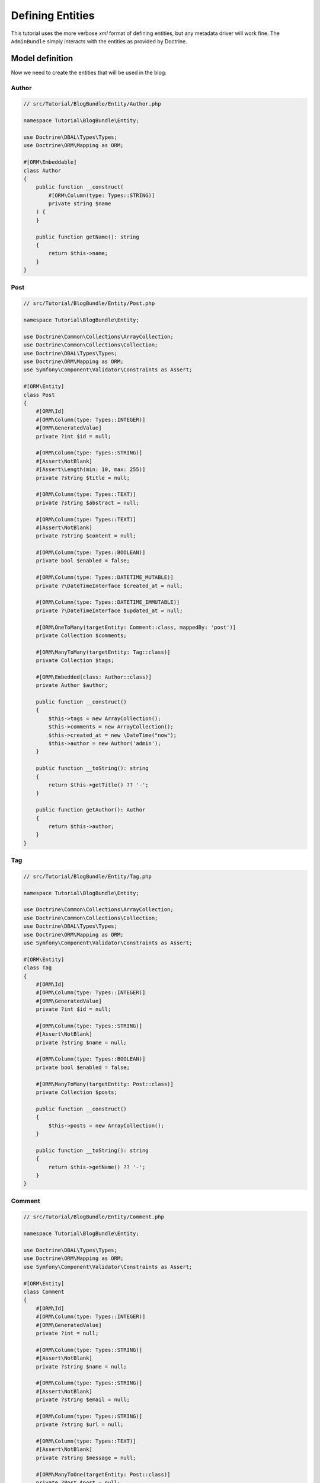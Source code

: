 .. index::
    single: Model
    double: Post; Definition
    double: Comment; Definition
    double: Tag; Definition
    double: Tutorial; Entity

Defining Entities
=================

This tutorial uses the more verbose `xml` format of defining entities, but any metadata driver will work fine.
The ``AdminBundle`` simply interacts with the entities as provided by Doctrine.

Model definition
----------------

Now we need to create the entities that will be used in the blog:

Author
~~~~~~

.. code-block:: php

    // src/Tutorial/BlogBundle/Entity/Author.php

    namespace Tutorial\BlogBundle\Entity;

    use Doctrine\DBAL\Types\Types;
    use Doctrine\ORM\Mapping as ORM;

    #[ORM\Embeddable]
    class Author
    {
        public function __construct(
            #[ORM\Column(type: Types::STRING)]
            private string $name
        ) {
        }

        public function getName(): string
        {
            return $this->name;
        }
    }

Post
~~~~

.. code-block:: php

    // src/Tutorial/BlogBundle/Entity/Post.php

    namespace Tutorial\BlogBundle\Entity;

    use Doctrine\Common\Collections\ArrayCollection;
    use Doctrine\Common\Collections\Collection;
    use Doctrine\DBAL\Types\Types;
    use Doctrine\ORM\Mapping as ORM;
    use Symfony\Component\Validator\Constraints as Assert;

    #[ORM\Entity]
    class Post
    {
        #[ORM\Id]
        #[ORM\Column(type: Types::INTEGER)]
        #[ORM\GeneratedValue]
        private ?int $id = null;

        #[ORM\Column(type: Types::STRING)]
        #[Assert\NotBlank]
        #[Assert\Length(min: 10, max: 255)]
        private ?string $title = null;

        #[ORM\Column(type: Types::TEXT)]
        private ?string $abstract = null;

        #[ORM\Column(type: Types::TEXT)]
        #[Assert\NotBlank]
        private ?string $content = null;

        #[ORM\Column(type: Types::BOOLEAN)]
        private bool $enabled = false;

        #[ORM\Column(type: Types::DATETIME_MUTABLE)]
        private ?\DateTimeInterface $created_at = null;

        #[ORM\Column(type: Types::DATETIME_IMMUTABLE)]
        private ?\DateTimeInterface $updated_at = null;

        #[ORM\OneToMany(targetEntity: Comment::class, mappedBy: 'post')]
        private Collection $comments;

        #[ORM\ManyToMany(targetEntity: Tag::class)]
        private Collection $tags;

        #[ORM\Embedded(class: Author::class)]
        private Author $author;

        public function __construct()
        {
            $this->tags = new ArrayCollection();
            $this->comments = new ArrayCollection();
            $this->created_at = new \DateTime("now");
            $this->author = new Author('admin');
        }

        public function __toString(): string
        {
            return $this->getTitle() ?? '-';
        }

        public function getAuthor(): Author
        {
            return $this->author;
        }
    }

Tag
~~~

.. code-block:: php

    // src/Tutorial/BlogBundle/Entity/Tag.php

    namespace Tutorial\BlogBundle\Entity;

    use Doctrine\Common\Collections\ArrayCollection;
    use Doctrine\Common\Collections\Collection;
    use Doctrine\DBAL\Types\Types;
    use Doctrine\ORM\Mapping as ORM;
    use Symfony\Component\Validator\Constraints as Assert;

    #[ORM\Entity]
    class Tag
    {
        #[ORM\Id]
        #[ORM\Column(type: Types::INTEGER)]
        #[ORM\GeneratedValue]
        private ?int $id = null;

        #[ORM\Column(type: Types::STRING)]
        #[Assert\NotBlank]
        private ?string $name = null;

        #[ORM\Column(type: Types::BOOLEAN)]
        private bool $enabled = false;

        #[ORM\ManyToMany(targetEntity: Post::class)]
        private Collection $posts;

        public function __construct()
        {
            $this->posts = new ArrayCollection();
        }

        public function __toString(): string
        {
            return $this->getName() ?? '-';
        }
    }

Comment
~~~~~~~

.. code-block:: php

    // src/Tutorial/BlogBundle/Entity/Comment.php

    namespace Tutorial\BlogBundle\Entity;

    use Doctrine\DBAL\Types\Types;
    use Doctrine\ORM\Mapping as ORM;
    use Symfony\Component\Validator\Constraints as Assert;

    #[ORM\Entity]
    class Comment
    {
        #[ORM\Id]
        #[ORM\Column(type: Types::INTEGER)]
        #[ORM\GeneratedValue]
        private ?int = null;

        #[ORM\Column(type: Types::STRING)]
        #[Assert\NotBlank]
        private ?string $name = null;

        #[ORM\Column(type: Types::STRING)]
        #[Assert\NotBlank]
        private ?string $email = null;

        #[ORM\Column(type: Types::STRING)]
        private ?string $url = null;

        #[ORM\Column(type: Types::TEXT)]
        #[Assert\NotBlank]
        private ?string $message = null;

        #[ORM\ManyToOne(targetEntity: Post::class)]
        private ?Post $post = null;

        public function __toString(): string
        {
            return $this->getName() ?? '-';
        }
    }

.. note::

    For advanced usage, ``$id`` might be implemented as an object. The bundle will automatically resolve its string
    representation from the ID object using ``$entity->getId()->__toString()`` (if implemented) when needed
    (e.g., for generating url / rendering).

    For example, in a use case where `InnoDB-optimised binary UUIDs`_ is implemented::

        use Doctrine\DBAL\Types\Types;
        use Doctrine\ORM\Mapping as ORM;
        use Ramsey\Uuid\Doctrine\UuidOrderedTimeGenerator;
        use Ramsey\Uuid\UuidInterface;

        class Comment
        {
            #[ORM\Id]
            #[ORM\Column(type: Types::INTEGER)]
            #[ORM\GeneratedValue(strategy: 'CUSTOM')]
            #[ORM\CustomIdGenerator(class: UuidOrderedTimeGenerator::class)]
            private ?UuidInterface $id = null;

            // ...
        }

    As ``$comment->getId()`` returns an object of ``\Ramsey\Uuid\UuidInterface`` and the bundle recognizes
    that it has offered a ``__toString`` method, ``$comment->getId()->__toString()`` is called to resolve
    the ID string value as part of the entity url generation.

Generate getters and setters
----------------------------

Fill the entities with getters and setters by running the following command:

.. code-block:: bash

    bin/console doctrine:generate:entities Tutorial

Creating the Database
---------------------

Create the database related to the entities and the mapping by running the following command:

.. code-block:: bash

    bin/console doctrine:schema:update --force

.. _`InnoDB-optimised binary UUIDs`: https://github.com/ramsey/uuid-doctrine#innodb-optimised-binary-uuids

